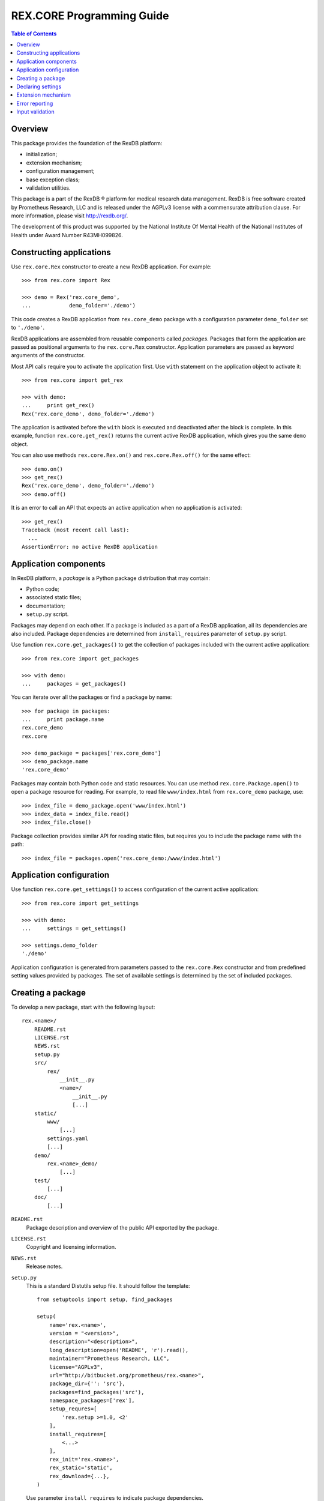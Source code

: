 ******************************
  REX.CORE Programming Guide
******************************

.. contents:: Table of Contents
.. role:: mod(literal)
.. role:: class(literal)
.. role:: exc(literal)
.. role:: meth(literal)
.. role:: attr(literal)
.. role:: func(literal)


Overview
========

This package provides the foundation of the RexDB platform:

* initialization;
* extension mechanism;
* configuration management;
* base exception class;
* validation utilities.

This package is a part of the RexDB |R| platform for medical research data
management.  RexDB is free software created by Prometheus Research, LLC and is
released under the AGPLv3 license with a commensurate attribution clause.  For
more information, please visit http://rexdb.org/.

The development of this product was supported by the National Institute
Of Mental Health of the National Institutes of Health under Award Number
R43MH099826.

.. |R| unicode:: 0xAE .. registered trademark sign

Constructing applications
=========================

Use :class:`rex.core.Rex` constructor to create a new RexDB application.  For
example::

    >>> from rex.core import Rex

    >>> demo = Rex('rex.core_demo',
    ...            demo_folder='./demo')

This code creates a RexDB application from :mod:`rex.core_demo` package with a
configuration parameter ``demo_folder`` set to ``'./demo'``.

RexDB applications are assembled from reusable components called *packages*.
Packages that form the application are passed as positional arguments to the
:class:`rex.core.Rex` constructor.  Application parameters are passed as
keyword arguments of the constructor.

Most API calls require you to activate the application first.  Use ``with``
statement on the application object to activate it::

    >>> from rex.core import get_rex

    >>> with demo:
    ...     print get_rex()
    Rex('rex.core_demo', demo_folder='./demo')

The application is activated before the ``with`` block is executed and
deactivated after the block is complete.  In this example, function
:func:`rex.core.get_rex()` returns the current active RexDB application, which
gives you the same ``demo`` object.

You can also use methods :meth:`rex.core.Rex.on()` and
:meth:`rex.core.Rex.off()` for the same effect::

    >>> demo.on()
    >>> get_rex()
    Rex('rex.core_demo', demo_folder='./demo')
    >>> demo.off()

It is an error to call an API that expects an active application when no
application is activated::

    >>> get_rex()
    Traceback (most recent call last):
      ...
    AssertionError: no active RexDB application


Application components
======================

In RexDB platform, a *package* is a Python package distribution that may
contain:

* Python code;
* associated static files;
* documentation;
* ``setup.py`` script.

Packages may depend on each other.  If a package is included as a part of a
RexDB application, all its dependencies are also included.  Package
dependencies are determined from ``install_requires`` parameter of ``setup.py``
script.

Use function :func:`rex.core.get_packages()` to get the collection of packages
included with the current active application::

    >>> from rex.core import get_packages

    >>> with demo:
    ...     packages = get_packages()

You can iterate over all the packages or find a package by name::

    >>> for package in packages:
    ...     print package.name
    rex.core_demo
    rex.core

    >>> demo_package = packages['rex.core_demo']
    >>> demo_package.name
    'rex.core_demo'

Packages may contain both Python code and static resources.  You can use method
:meth:`rex.core.Package.open()` to open a package resource for reading.  For
example, to read file ``www/index.html`` from :mod:`rex.core_demo` package,
use::

    >>> index_file = demo_package.open('www/index.html')
    >>> index_data = index_file.read()
    >>> index_file.close()

Package collection provides similar API for reading static files, but requires
you to include the package name with the path::

    >>> index_file = packages.open('rex.core_demo:/www/index.html')


Application configuration
=========================

Use function :func:`rex.core.get_settings()` to access configuration of the
current active application::

    >>> from rex.core import get_settings

    >>> with demo:
    ...     settings = get_settings()

    >>> settings.demo_folder
    './demo'

Application configuration is generated from parameters passed to the
:class:`rex.core.Rex` constructor and from predefined setting values provided
by packages.  The set of available settings is determined by the set of
included packages.


Creating a package
==================

To develop a new package, start with the following layout::

    rex.<name>/
        README.rst
        LICENSE.rst
        NEWS.rst
        setup.py
        src/
            rex/
                __init__.py
                <name>/
                    __init__.py
                    [...]
        static/
            www/
                [...]
            settings.yaml
            [...]
        demo/
            rex.<name>_demo/
                [...]
        test/
            [...]
        doc/
            [...]

``README.rst``
    Package description and overview of the public API exported by the package.

``LICENSE.rst``
    Copyright and licensing information.

``NEWS.rst``
    Release notes.

``setup.py``
    This is a standard Distutils setup file.  It should follow the template::

        from setuptools import setup, find_packages

        setup(
            name='rex.<name>',
            version = "<version>",
            description="<description>",
            long_description=open('README', 'r').read(),
            maintainer="Prometheus Research, LLC",
            license="AGPLv3",
            url="http://bitbucket.org/prometheus/rex.<name>",
            package_dir={'': 'src'},
            packages=find_packages('src'),
            namespace_packages=['rex'],
            setup_requres=[
                'rex.setup >=1.0, <2'
            ],
            install_requires=[
                <...>
            ],
            rex_init='rex.<name>',
            rex_static='static',
            rex_download={...},
        )

    Use parameter ``install_requires`` to indicate package dependencies.

    To support RexDB extension and distribution mechanisms, we provide three
    additional setup parameters: ``rex_init``, ``rex_static``, and
    ``rex_download``.  To enable these parameters, add a setup dependency on
    ``rex.setup`` package::

        setup_requres=['rex.setup'],

    You don't need this line if you don't need to define any of these
    parameters.

    ``rex_init``
        This parameter refers to the module to be executed when the application
        is initialized.  Use it for packages that define any extensions such as
        settings declarations or HTTP commands.

    ``rex_static``
        This parameter specifies the directory which contains resource files to
        be distributed with the package.  By convention, we name this directory
        ``static``.  Standard distutils commands ``install``, ``develop`` and
        ``sdist`` are extended to support this parameter.  On installation,
        static files are copied to directory ``<base>/share/rex/<package>``.

    ``rex_download``
        This parameter specifies external dependencies to be downloaded when
        the package is installed.  It maps a target directory to a list of URLs
        which should populate the target directory.

``src/rex/__init__.py``
    This file must declare a namespace package::

        __import__('pkg_resources').declare_namespace(__name__)

``src/rex/<name>/__init__.py``
    This file must export all public classes and functions implemented by the
    package.

``static/``
    This directory contains all static files to be distributed with the
    package.

``static/www/``
    This directory contains files accessible via HTTP.

``static/settings.yaml``
    This file provides default values for any configuration parameters.  Use it
    to configure dependent packages.

``demo/``
    Contains demo packages for testing.

``test/``
    Contains regression tests.

``doc/``
    Package documentation.


Declaring settings
==================

To add a new configuration parameter, create a subclass of
:class:`rex.core.Setting` class and assign the parameter name to
:attr:`rex.core.Setting.name` attribute.  For example, this is how
:mod:`rex.core_demo` declares ``demo_folder`` setting::

    from rex.core import Setting, StrVal

    class DemoFolderSetting(Setting):
        """Directory with demo data."""

        name = 'demo_folder'
        default = None
        validate = StrVal()

Setting properties are inferred from the class definition as follows:

*Name*
    Setting name is specified by the :attr:`.Setting.name` attribute.

*Description*
    Setting description is extracted from the class docstring.

*Validation*
    To validate and normalize setting values, override method
    :meth:`.Setting.validate()`.  This method must take a raw setting value,
    check if it is valid, possibly normalize it and return it.  Alternatively,
    you can assign an instance of :class:`rex.core.Validate` to
    :attr:`.Setting.validate` attribute.

*Default value*
    Override method :meth:`.Setting.default()` to return the default value of
    the setting.  Alternatively, you can assign the default value to
    :attr:`.Setting.default` attribute.  Otherwise, you will get an error when
    a setting value is not provided.

In order for the setting declaration to take effect, it must be loaded when the
application is initialized.  Use ``rex_init`` parameter in ``setup.py`` to
indicate which module to load.


Extension mechanism
===================

:class:`rex.core.Setting` is an example of the generic extension mechanism for
RexDB applications.  This extension mechanism allows packages to:

* declare *interfaces* that provide various services;
* define *implementations* for interfaces;
* find implementations for the given interface.

To declare a new interface, create a subclass of :class:`rex.core.Extension`.
For example, :mod:`rex.core_demo` defines the following ``Command`` interface::

    from rex.core import Extension, cached

    class Command(Extension):
        """Interface for named commands."""

        name = None

        @classmethod
        def sanitize(cls):
            assert cls.name is None or isinstance(cls.name, str)

        @classmethod
        def enabled(cls):
            return (cls.name is not None)

        @classmethod
        @cached
        def by_name(cls, name):
            command_types = [command_type for command_type in cls.all()
                                          if command_type.name == name]
            assert len(command_types) >= 1, \
                    "command not found: %s" % name
            assert len(command_types) <= 1, \
                    "duplicate command: %s" % name
            return command_types[0]

        def __init__(self):
            pass

        def __call__(self):
            raise NotImplementedError("%s.__call__()"
                                      % self.__class__.__name__)

Here, we created a subclass ``Command`` of :class:`.Extension` with
several methods and attributes:

``name``
    The name of the command.  It is used when we look for a command
    implementation with a specific name.

:meth:`rex.core.Extension.sanitize()`
    This method is called when a new subclass of :class:`Command` is created.
    We use it to check that the command name is well-formed.

:meth:`rex.core.Extension.enabled()`
    This method is used to distinguish complete implementation from abstract
    and mixin classes.  We assume that any subclass with defined ``name``
    attribute must be a complete implementation.

``by_name(name)``
    This method finds an implementation with the given name.  You can also use
    existing methods :meth:`.Extension.all()`, :meth:`.Extension.top()`,
    :meth:`.Extension.by_package()` to find implementations of a specific
    interface.

To declare an implementation, create a subclass of the interface class::

    class HelloCommand(Command):
        """Greets the World!"""

        name = 'hello'

        def __call__(self):
            return "Hello, World!"

To get a list of all implementations defined in the current active application,
use :meth:`rex.core.Extension.all()` method::

    >>> from rex.core_demo import Command

    >>> with demo:
    ...     print Command.all()
    [rex.core_demo.HelloCommand]

To find a command by name, use::

    >>> with demo:
    ...    command_type = Command.by_name('hello')

    >>> command = command_type()
    >>> command()
    'Hello, World!'

Just like with settings, for an interface implementation to take effect, the
module or the package where the implementation is defined must be specified in
``rex_init`` parameter of ``setup.py``.


Error reporting
===============

Use class :exc:`rex.core.Error` or its subclasses for all custom exceptions.
This exception allows you to specify the context trace of the error.

Each entry in the trace consists of the error message and optional error
data.  For example::

    >>> from rex.core import Error

    >>> raise Error("Found no product:", "beer")
    Traceback (most recent call last):
      ...
    Error: Found no product:
        beer

To add an entry to the context trace, use :meth:`.Error.wrap()` method::

    >>> product = "beer"
    >>> where = "refrigerator #%s" % 3
    >>> try:
    ...     raise Error("Found no product:", product)
    ... except Error as error:
    ...     error.wrap("While looking in:", where)
    ...     raise
    Traceback (most recent call last):
      ...
    Error: Found no product:
        beer
    While looking in:
        refrigerator #3

The same code could we written using :class:`rex.core.guard` context manager::

    >>> from rex.core import guard

    >>> with guard("While looking in:", where):
    ...     raise Error("Found no product:", product)
    Traceback (most recent call last):
      ...
    Error: Found no product:
        beer
    While looking in:
        refrigerator #3


Input validation
================

:mod:`rex.core` contains utilities for validating and normalizing input values.
These utilities could be used for validating configuration settings, parsing
HTTP form values and similar tasks.

For example, :class:`rex.core.IntVal` validates integer values::

    >>> from rex.core import IntVal

    >>> int_val = IntVal()
    >>> int_val(3)
    3
    >>> int_val('10')
    10

Note that the integer validator accepts both an integer object and a numeric
string converting the latter to an integer.

When the validator rejects the input value, :class:`rex.core.Error` exception
is raised::

    >>> int_val('NaN')
    Traceback (most recent call last):
        ...
    Error: Expected an integer
    Got:
        'NaN'

You can also use validators to parse and validate YAML documents::

    >>> int_val.parse("""
    ... ---
    ... -8
    ... """)
    -8


